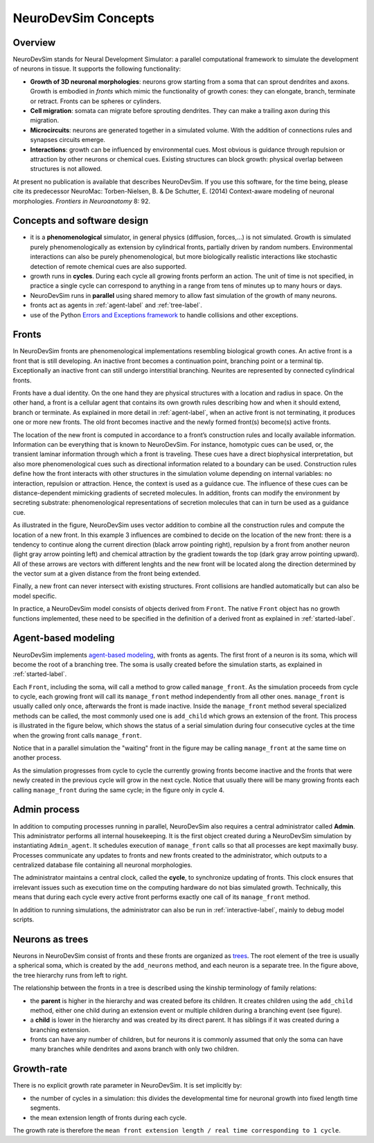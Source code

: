 .. _concepts-label:

NeuroDevSim Concepts
====================

Overview
--------
NeuroDevSim stands for Neural Development Simulator: a parallel computational framework to simulate the development of neurons in tissue. It supports the following functionality:

- **Growth of 3D neuronal morphologies**: neurons grow starting from a soma that can sprout dendrites and axons. Growth is embodied in *fronts* which mimic the functionality of growth cones: they can elongate, branch, terminate or retract. Fronts can be spheres or cylinders.
- **Cell migration**: somata can migrate before sprouting dendrites. They can make a trailing axon during this migration.
- **Microcircuits**: neurons are generated together in a simulated volume. With the addition of connections rules and synapses circuits emerge.
- **Interactions**: growth can be influenced by environmental cues. Most obvious is guidance through repulsion or attraction by other neurons or chemical cues. Existing structures can block growth: physical overlap between structures is not allowed.

At present no publication is available that describes NeuroDevSim. If you use this software, for the time being, please cite its predecessor NeuroMac:  Torben-Nielsen, B. & De Schutter, E. (2014) Context-aware modeling of neuronal morphologies. *Frontiers in Neuroanatomy* 8: 92.

Concepts and software design
----------------------------

- it is a **phenomenological** simulator, in general physics (diffusion, forces,...) is not simulated. Growth is simulated purely phenomenologically as extension by cylindrical fronts, partially driven by random numbers. Environmental interactions can also be purely phenomenological, but more biologically realistic interactions like stochastic detection of remote chemical cues are also supported.
- growth runs in **cycles**. During each cycle all growing fronts perform an action. The unit of time is not specified, in practice a single cycle can correspond to anything in a range from tens of minutes up to many hours or days.
- NeuroDevSim runs in **parallel** using shared memory to allow fast simulation of the growth of many neurons.
- fronts act as agents in :ref:`agent-label` and :ref:`tree-label`.
- use of the Python `Errors and Exceptions framework <https://docs.python.org/3/tutorial/errors.html>`_ to handle collisions and other exceptions.

.. _fronts-label:

Fronts
------
In NeuroDevSim fronts are phenomenological implementations resembling biological growth cones. An active front is a front that is still developing. An inactive front becomes a continuation point, branching point or a terminal tip. Exceptionally an inactive front can still undergo interstitial branching. Neurites are represented by connected cylindrical fronts.  

Fronts have a dual identity. On the one hand they are physical structures with a location and radius in space. On the other hand, a front is a cellular agent that contains its own growth rules describing how and when it should extend, branch or terminate. As explained in more detail in :ref:`agent-label`, when an active front is not terminating, it produces one or more new fronts. The old front becomes inactive and the newly formed front(s) become(s) active fronts.  

The location of the new front is computed in accordance to a front’s construction rules and locally available information. Information can be everything that is known to NeuroDevSim. For instance, homotypic cues can be used, or, the transient laminar information through which a front is traveling. These cues have a direct biophysical interpretation, but also more phenomenological cues such as directional information related to a boundary can be used. Construction rules define how the front interacts with other structures in the simulation volume depending on internal variables: no interaction, repulsion or attraction. Hence, the context is used as a guidance cue. The influence of these cues can be distance-dependent mimicking gradients of secreted molecules. In addition, fronts can modify the environment by secreting substrate: phenomenological representations of secretion molecules that can in turn be used as a guidance cue.

.. image:: front_extension.png
    :align: center

As illustrated in the figure, NeuroDevSim uses vector addition to combine all the construction rules and compute the location of a new front. In this example 3 influences are combined to decide on the location of the new front: there is a tendency to continue along the current direction (black arrow pointing right), repulsion by a front from another neuron (light gray arrow pointing left) and chemical attraction by the gradient towards the top (dark gray arrow pointing upward). All of these arrows are vectors with different lenghts and the new front will be located along the direction determined by the vector sum at a given distance from the front being extended.

Finally, a new front can never intersect with existing structures. Front collisions are handled automatically but can also be model specific. 
 
In practice, a NeuroDevSim model consists of objects derived from ``Front``. The native ``Front`` object has no growth functions implemented, these need to be specified in the definition of a derived front as explained in :ref:`started-label`.

.. _agent-label:

Agent-based modeling
--------------------
NeuroDevSim implements `agent-based modeling <https://en.wikipedia.org/wiki/Agent-based_model>`_, with fronts as agents. The first front of a neuron is its soma, which will become the root of a branching tree. The soma is usally created before the simulation starts, as explained in :ref:`started-label`.

Each ``Front``, including the soma, will call a method to grow called ``manage_front``. As the simulation proceeds from cycle to cycle, each growing front will call its ``manage_front`` method independently from all other ones. ``manage_front`` is  usually called only once, afterwards the front is made inactive. Inside the ``manage_front`` method several specialized methods can be called, the most commonly used one is ``add_child`` which grows an extension of the front. This process is illustrated in the figure below, which shows the status of a serial simulation during four consecutive cycles at the time when the growing front calls ``manage_front``. 

Notice that in a parallel simulation the "waiting" front in the figure may be calling ``manage_front`` at the same time on another process.

.. image:: front_agents.png

As the simulation progresses from cycle to cycle the currently growing fronts become inactive and the fronts that were newly created in the previous cycle will grow in the next cycle. Notice that usually there will be many growing fronts each calling ``manage_front`` during the same cycle; in the figure only in cycle 4.

Admin process
-------------
In addition to computing processes running in parallel, NeuroDevSim also requires a central administrator called **Admin**. This administrator performs all internal housekeeping. It is the first object created during a NeuroDevSim simulation by instantiating ``Admin_agent``. It schedules execution of ``manage_front`` calls so that all processes are kept maximally busy. Processes communicate any updates to fronts and new fronts created to the administrator, which outputs to a centralized database file containing all neuronal morphologies.  

The administrator maintains a central clock, called the **cycle**, to synchronize updating of fronts. This clock ensures that irrelevant issues such as execution time on the computing hardware do not bias simulated growth. Technically, this means that during each cycle every active front performs exactly one call of its ``manage_front`` method.

In addition to running simulations, the administrator can also be run in :ref:`interactive-label`, mainly to debug model scripts.

.. _tree-label:

Neurons as trees
----------------
Neurons in NeuroDevSim consist of fronts and these fronts are organized as `trees <https://en.wikipedia.org/wiki/Tree_structure>`_. The root element of the tree is usually a spherical soma, which is created by the ``add_neurons`` method, and each neuron is a separate tree. In the figure above, the tree hierarchy runs from left to right.

The relationship between the fronts in a tree is described using the kinship terminology of family relations:

- the **parent** is higher in the hierarchy and was created before its children. It creates children using the ``add_child`` method, either one child during an extension event or multiple children during a branching event (see figure).
- a **child** is lower in the hierarchy and was created by its direct parent. It has siblings if it was created during a branching extension.
- fronts can have any number of children, but for neurons it is commonly assumed that only the soma can have many branches while dendrites and axons branch with only two children.

Growth-rate
-----------
There is no explicit growth rate parameter in NeuroDevSim. It is set implicitly by:

- the number of cycles in a simulation: this divides the developmental time for neuronal growth into fixed length time segments.
- the mean extension length of fronts during each cycle. 

The growth rate is therefore the ``mean front extension length / real time corresponding to 1 cycle``.



